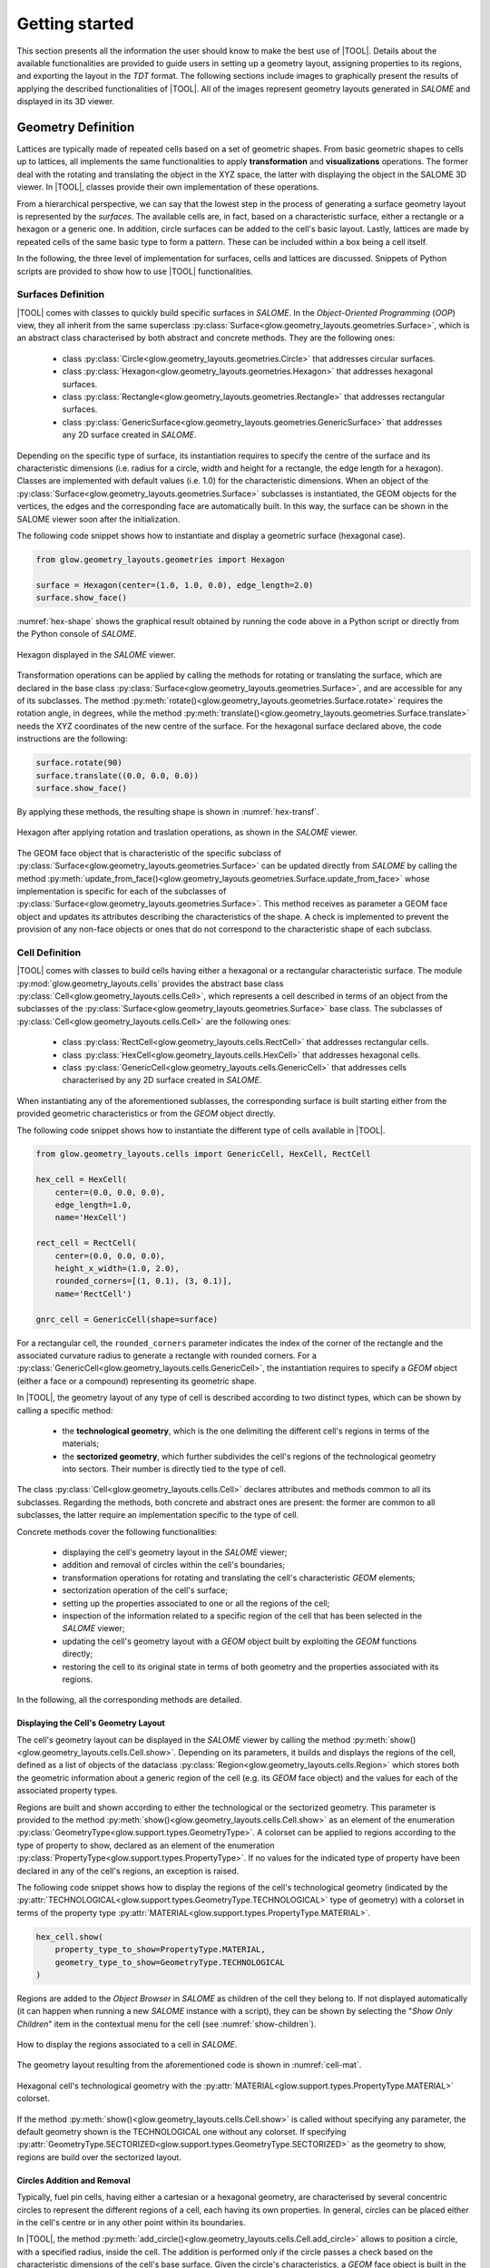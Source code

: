 ===============
Getting started
===============

This section presents all the information the user should know to make the best
use of |TOOL|.
Details about the available functionalities are provided to guide users in
setting up a geometry layout, assigning properties to its regions, and
exporting the layout in the *TDT* format.
The following sections include images to graphically present the results of
applying the described functionalities of |TOOL|. All of the images represent
geometry layouts generated in *SALOME* and displayed in its 3D viewer.

Geometry Definition
-------------------

Lattices are typically made of repeated cells based on a set of geometric
shapes. From basic geometric shapes to cells up to lattices, all implements
the same functionalities to apply **transformation** and **visualizations**
operations. The former deal with the rotating and translating the object in the
XYZ space, the latter with displaying the object in the SALOME 3D viewer.
In |TOOL|, classes provide their own implementation of these operations.

From a hierarchical perspective, we can say that the lowest step in the process
of generating a surface geometry layout is represented by the *surfaces*.
The available cells are, in fact, based on a characteristic surface, either a
rectangle or a hexagon or a generic one. In addition, circle surfaces can be
added to the cell's basic layout. Lastly, lattices are made by repeated cells
of the same basic type to form a pattern. These can be included within a box
being a cell itself.

In the following, the three level of implementation for surfaces, cells and
lattices are discussed. Snippets of Python scripts are provided to show how
to use |TOOL| functionalities.

Surfaces Definition
^^^^^^^^^^^^^^^^^^^

|TOOL| comes with classes to quickly build specific surfaces in *SALOME*.
In the *Object-Oriented Programming* (*OOP*) view, they all inherit from the
same superclass :py:class:`Surface<glow.geometry_layouts.geometries.Surface>`,
which is an abstract class characterised by both abstract and concrete methods.
They are the following ones:

  - class :py:class:`Circle<glow.geometry_layouts.geometries.Circle>` that
    addresses circular surfaces.
  - class :py:class:`Hexagon<glow.geometry_layouts.geometries.Hexagon>` that
    addresses hexagonal surfaces.
  - class :py:class:`Rectangle<glow.geometry_layouts.geometries.Rectangle>`
    that addresses rectangular surfaces.
  - class :py:class:`GenericSurface<glow.geometry_layouts.geometries.GenericSurface>`
    that addresses any 2D surface created in *SALOME*.

Depending on the specific type of surface, its instantiation requires to specify
the centre of the surface and its characteristic dimensions (i.e. radius for a
circle, width and height for a rectangle, the edge length for a hexagon).
Classes are implemented with default values (i.e. 1.0) for the characteristic
dimensions.
When an object of the :py:class:`Surface<glow.geometry_layouts.geometries.Surface>`
subclasses is instantiated, the GEOM objects for the vertices, the edges and
the corresponding face are automatically built. In this way, the surface can
be shown in the SALOME viewer soon after the initialization.

The following code snippet shows how to instantiate and display a geometric
surface (hexagonal case).

.. code-block:: python

  from glow.geometry_layouts.geometries import Hexagon

  surface = Hexagon(center=(1.0, 1.0, 0.0), edge_length=2.0)
  surface.show_face()

:numref:`hex-shape` shows the graphical result obtained by running the code
above in a Python script or directly from the Python console of *SALOME*.

.. _hex-shape:
.. figure:: images/hexagon.png
   :alt: Hexagon in SALOME
   :width: 400px
   :align: center

   Hexagon displayed in the *SALOME* viewer.

Transformation operations can be applied by calling the methods for rotating
or translating the surface, which are declared in the base class
:py:class:`Surface<glow.geometry_layouts.geometries.Surface>`, and are accessible
for any of its subclasses.
The method :py:meth:`rotate()<glow.geometry_layouts.geometries.Surface.rotate>`
requires the rotation angle, in degrees, while the method
:py:meth:`translate()<glow.geometry_layouts.geometries.Surface.translate>`
needs the XYZ coordinates of the new centre of the surface.
For the hexagonal surface declared above, the code instructions are the
following:

.. code-block:: python

  surface.rotate(90)
  surface.translate((0.0, 0.0, 0.0))
  surface.show_face()

By applying these methods, the resulting shape is shown in :numref:`hex-transf`.

.. _hex-transf:
.. figure:: images/hexagon_rot_transl.png
   :alt: Hexagon rotated and translated in SALOME
   :width: 400px
   :align: center

   Hexagon after applying rotation and traslation operations, as shown in the
   *SALOME* viewer.

The GEOM face object that is characteristic of the specific subclass of
:py:class:`Surface<glow.geometry_layouts.geometries.Surface>` can be updated
directly from *SALOME* by calling the method
:py:meth:`update_from_face()<glow.geometry_layouts.geometries.Surface.update_from_face>`
whose implementation is specific for each of the subclasses of
:py:class:`Surface<glow.geometry_layouts.geometries.Surface>`.
This method receives as parameter a GEOM face object and updates its attributes
describing the characteristics of the shape.
A check is implemented to prevent the provision of any non-face objects or ones
that do not correspond to the characteristic shape of each subclass.

Cell Definition
^^^^^^^^^^^^^^^

|TOOL| comes with classes to build cells having either a hexagonal or a
rectangular characteristic surface.
The module :py:mod:`glow.geometry_layouts.cells` provides the abstract base class
:py:class:`Cell<glow.geometry_layouts.cells.Cell>`, which represents a cell
described in terms of an object from the subclasses of the
:py:class:`Surface<glow.geometry_layouts.geometries.Surface>` base class.
The subclasses of :py:class:`Cell<glow.geometry_layouts.cells.Cell>` are the
following ones:

  - class :py:class:`RectCell<glow.geometry_layouts.cells.RectCell>` that
    addresses rectangular cells.
  - class :py:class:`HexCell<glow.geometry_layouts.cells.HexCell>` that
    addresses hexagonal cells.
  - class :py:class:`GenericCell<glow.geometry_layouts.cells.GenericCell>`
    that addresses cells characterised by any 2D surface created in *SALOME*.

When instantiating any of the aforementioned sublasses, the corresponding surface
is built starting either from the provided geometric characteristics or from
the *GEOM* object directly.

The following code snippet shows how to instantiate the different type of cells
available in |TOOL|.

.. code-block:: python

  from glow.geometry_layouts.cells import GenericCell, HexCell, RectCell

  hex_cell = HexCell(
      center=(0.0, 0.0, 0.0),
      edge_length=1.0,
      name='HexCell')

  rect_cell = RectCell(
      center=(0.0, 0.0, 0.0),
      height_x_width=(1.0, 2.0),
      rounded_corners=[(1, 0.1), (3, 0.1)],
      name='RectCell')

  gnrc_cell = GenericCell(shape=surface)

For a rectangular cell, the ``rounded_corners`` parameter indicates the index
of the corner of the rectangle and the associated curvature radius to generate
a rectangle with rounded corners.
For a :py:class:`GenericCell<glow.geometry_layouts.cells.GenericCell>`, the
instantiation requires to specify a *GEOM* object (either a face or a compound)
representing its geometric shape.

In |TOOL|, the geometry layout of any type of cell is described according to
two distinct types, which can be shown by calling a specific method:

  - the **technological geometry**, which is the one delimiting the different
    cell's regions in terms of the materials;
  - the **sectorized geometry**, which further subdivides the cell's regions of
    the technological geometry into sectors. Their number is directly tied to
    the type of cell.

The class :py:class:`Cell<glow.geometry_layouts.cells.Cell>` declares attributes
and methods common to all its subclasses. Regarding the methods, both concrete
and abstract ones are present: the former are common to all subclasses, the
latter require an implementation specific to the type of cell.

Concrete methods cover the following functionalities:

  - displaying the cell's geometry layout in the *SALOME* viewer;
  - addition and removal of circles within the cell's boundaries;
  - transformation operations for rotating and translating the cell's
    characteristic *GEOM* elements;
  - sectorization operation of the cell's surface;
  - setting up the properties associated to one or all the regions of the cell;
  - inspection of the information related to a specific region of the cell
    that has been selected in the *SALOME* viewer;
  - updating the cell's geometry layout with a *GEOM* object built by
    exploiting the *GEOM* functions directly;
  - restoring the cell to its original state in terms of both geometry and the
    properties associated with its regions.

In the following, all the corresponding methods are detailed.

Displaying the Cell's Geometry Layout
"""""""""""""""""""""""""""""""""""""

The cell's geometry layout can be displayed in the *SALOME* viewer by calling
the method :py:meth:`show()<glow.geometry_layouts.cells.Cell.show>`. Depending
on its parameters, it builds and displays the regions of the cell, defined as
a list of objects of the dataclass :py:class:`Region<glow.geometry_layouts.cells.Region>`
which stores both the geometric information about a generic region of the cell
(e.g. its *GEOM* face object) and the values for each of the associated property
types.

Regions are built and shown according to either the technological or the sectorized
geometry. This parameter is provided to the
method :py:meth:`show()<glow.geometry_layouts.cells.Cell.show>` as an element
of the enumeration :py:class:`GeometryType<glow.support.types.GeometryType>`.
A colorset can be applied to regions according to the type of property to show,
declared as an element of the enumeration
:py:class:`PropertyType<glow.support.types.PropertyType>`. If no values for the
indicated type of property have been declared in any of the cell's regions, an
exception is raised.

The following code snippet shows how to display the regions of the cell's
technological geometry (indicated by the :py:attr:`TECHNOLOGICAL<glow.support.types.GeometryType.TECHNOLOGICAL>`
type of geometry) with a colorset in terms of the property type
:py:attr:`MATERIAL<glow.support.types.PropertyType.MATERIAL>`.

.. code-block:: python

  hex_cell.show(
      property_type_to_show=PropertyType.MATERIAL,
      geometry_type_to_show=GeometryType.TECHNOLOGICAL
  )

Regions are added to the *Object Browser* in *SALOME* as children of the cell
they belong to. If not displayed automatically (it can happen when running a
new *SALOME* instance with a script), they can be shown by selecting the
"*Show Only Children*" item in the contextual menu for the cell (see
:numref:`show-children`).

.. _show-children:
.. figure:: images/cell_show_children.png
   :alt: How to display the cell's regions in SALOME
   :width: 400px
   :align: center

   How to display the regions associated to a cell in *SALOME*.

The geometry layout resulting from the aforementioned code is shown in
:numref:`cell-mat`.

.. _cell-mat:
.. figure:: images/cell_show_col.png
   :alt: Cell's technological geometry with MATERIAL colorset
   :width: 400px
   :align: center

   Hexagonal cell's technological geometry with the :py:attr:`MATERIAL<glow.support.types.PropertyType.MATERIAL>`
   colorset.

If the method :py:meth:`show()<glow.geometry_layouts.cells.Cell.show>` is called
without specifying any parameter, the default geometry shown is the TECHNOLOGICAL
one without any colorset.
If specifying :py:attr:`GeometryType.SECTORIZED<glow.support.types.GeometryType.SECTORIZED>`
as the geometry to show, regions are build over the sectorized layout.

Circles Addition and Removal
""""""""""""""""""""""""""""

Typically, fuel pin cells, having either a cartesian or a hexagonal geometry,
are characterised by several concentric circles to represent the different
regions of a cell, each having its own properties.
In general, circles can be placed either in the cell's centre or in any other
point within its boundaries.

In |TOOL|, the method :py:meth:`add_circle()<glow.geometry_layouts.cells.Cell.add_circle>`
allows to position a circle, with a specified radius, inside the cell. The
addition is performed only if the circle passes a check based on the
characteristic dimensions of the cell's base surface.
Given the circle's characteristics, a *GEOM* face object is built in the given
position, if any is specified; otherwise the circle is added in the cell centre.
In any case, a partition operation between the cell face and the new circle is
performed resulting in a geometric surface that comprises both faces.

The following code snippet shows how to add circles in specific positions within
a hexagonal cell.

.. code-block:: python

  hex_cell.add_circle(radius=0.5)
  hex_cell.add_circle(radius=0.1, position=(0.2, 0.2, 0.0))
  hex_cell.show()

:numref:`cell-circles` shows the result of adding a circle in the circle's centre
and in a specific position after calling the method
:py:meth:`show()<glow.geometry_layouts.cells.Cell.show>` that updates the
*SALOME* viewer with the current state of the cell's geometry layout.

.. _cell-circles:
.. figure:: images/cell_add_circle.png
   :alt: Hexagonal cell with two circular regions in SALOME
   :width: 400px
   :align: center

   Hexagonal cell's geometry layout after adding two circles to its
   technological geometry.

Calling the method :py:meth:`add_circle()<glow.geometry_layouts.cells.Cell.add_circle>`
updates the technological geometry of the cell. The same goes for the method
:py:meth:`remove_circle()<glow.geometry_layouts.cells.Cell.remove_circle>`.

When any property type (e.g. a material) has been assigned to the cell's region
where the circle is added, the regions resulting from partitioning the cell with
the circle inherit the properties of the overlapped regions (see
:numref:`prop-regions`).

.. _prop-regions:
.. figure:: images/cell_prop_regions.png
   :alt: Hexagonal cell with property colorset in SALOME
   :width: 400px
   :align: center

   Hexagonal cell's technological geometry shown with a properties colorset;
   the added circles have the same property of the overlapped region.

If the added circle is cell-centred, then it also inherits the sectorization
options of the overlapped centred region (see :numref:`sect-regions`).

.. _sect-regions:
.. figure:: images/cell_sect_regions.png
   :alt: Hexagonal cell with sectorization visualization in SALOME
   :width: 400px
   :align: center

   Hexagonal cell's sectorized geometry; only the cell-centred circle is
   subdivided in six regions as the the overlapped region.

When removing a circular region having any property type or sectorization option
associated, the region resulting after its removal keeps the same values of the
region that contained the removed one.

Transformation Operations
"""""""""""""""""""""""""

Transformation operations can be applied by calling the methods for rotating
or translating the cell's geometric elements, i.e. the GEOM objects
representing the technological and sectorized geometry, as well as the regions.
The method :py:meth:`rotate()<glow.geometry_layouts.cells.Cell.rotate>`
requires the rotation angle, in degrees, while the method
:py:meth:`translate()<glow.geometry_layouts.cells.Cell.translate>`
needs the XYZ coordinates of the new centre of the cell.
While the former operates on the same instance, the latter returns a deep copy
of the original instance positioned in the new centre.
For a hexagonal cell, the code instructions for rotating and translating the
cell are the following:

.. code-block:: python

  hex_cell.rotate(90)
  new_cell = hex_cell.translate((1.0, 1.0, 0.0))
  new_cell.show()

Sectorization Operation
"""""""""""""""""""""""

Other than the technological geometry, cells can be displayed also in terms of
the sectorized one.
This type of geometry consists in subdividing the cell's regions of the
technological geometry in a number of sectors which is specific for the type of
cell. Subclasses of :py:class:`Cell<glow.geometry_layouts.cells.Cell>` declares
the available number of sectors for a same region of the technological geometry,
as well as the starting angle from which the subdivision starts.
We can have the following values:

  - :py:class:`HexCell<glow.geometry_layouts.cells.HexCell>` - admitted number
    of sectors are either `1` or `6`, while `0` or `30` for the starting angle.
  - :py:class:`RectCell<glow.geometry_layouts.cells.RectCell>` - admitted number
    of sectors are `1`, `4`, `8` and `16`, while the corresponding angles are
    `0` and `45.0` for a subdivision in four sectors, `0` and `22.5` for a
    subdivision in eight sectors, `0` for a subdivision in one or sixteen
    sectors.

Rectangular cells also have the option of applying a *windmill* sectorization
to the region farthest from the cell's center, provided that region is
subdivided into eight sectors.

The method :py:meth:`sectorize()<glow.geometry_layouts.cells.Cell.sectorize>` of
the base class :py:class:`Cell<glow.geometry_layouts.cells.Cell>` is abstract,
meaning that each of its subclasses provide their own configuration for applying
the sectorization. The logic for subdividing the regions in sectors is common
to all subclasses.

The following code snippet shows how to apply a sectorization, with ``windmill``
option enabled, for a cartesian cell having two cell-centred circles.

.. code-block:: python

  rect_cell.sectorize([1, 4, 8], [0, 45, 22.5], windmill=True)
  rect_cell.show(geometry_type_to_show=GeometryType.SECTORIZED)

Elements in the two lists provided to the method
:py:meth:`sectorize()<glow.geometry_layouts.cells.RectCell.sectorize>` are
associated to the regions from the closest to the farthest one from the cell's
centre.
:numref:`cart-cell-sect` shows the result after applying the indicated sectorization.

.. _cart-cell-sect:
.. figure:: images/cell_sectorize.png
   :alt: Cartesian cell after its sectorization
   :width: 400px
   :align: center

   Cartesian cell after applying the sectorization operation. The number of
   subdivisions of the cell's regions matches the order in which sectorization
   numbers are provided to the method.

.. _set-cell-prop:

Setting Up the Cell's Regions Properties
""""""""""""""""""""""""""""""""""""""""

Cells' regions can be displayed by applying a colorset that depends on the type
of property to show, as item of the :py:class:`PropertyType<glow.support.types.PropertyType>`
enumeration.
To set values for a specific property type, users can rely on two methods:

  - :py:meth:`set_properties()<glow.geometry_layouts.cells.Cell.set_properties>`,
    which allows users to set values for different types of properties for all
    the regions of the cell's technological geometry.
    The convention for declaring the values of a property is from the closest
    to the farthest region.
  - :py:meth:`set_region_property()<glow.geometry_layouts.cells.Cell.set_region_property>`,
    which allows to set a value for the indicated type of property of a single
    cell's region; this can be either the one currently selected in the
    *SALOME* viewer or the one provided as parameter to the method.

The following code snippet shows how to apply values for the
:py:attr:`MATERIAL<glow.support.types.PropertyType.MATERIAL>` type of property,
which is the only one currently implemented.

.. code-block:: python

  rect_cell.set_properties(
      {PropertyType.MATERIAL: ['GAP', 'FUEL', 'COOLANT']}
  )
  rect_cell.add_circle(0.1)
  rect_cell.set_region_property(
      PropertyType.MATERIAL,
      'MAT',
      Circle(radius=0.1).face
  )
  rect_cell.show(PropertyType.MATERIAL)

In particular, given a cartesian cell with two cell-centred circles, the first
method allows all the material values to be set together.
A new circular region is added, and the corresponding face is used to identify
the region within the cell to which the property should be assigned.
From within the *SALOME* viewer, the region can be provided by simply selecting
it and calling the method from the integrated Python console.
In any case, the cell's geometry layout with the :py:attr:`MATERIAL<glow.support.types.PropertyType.MATERIAL>`
colorset is shown in :numref:`cell-after-props`.

.. _cell-after-props:
.. figure:: images/cell_properties.png
   :alt: Cartesian cell after setting up the properties
   :width: 400px
   :align: center

   Cartesian cell after setting up the values for the :py:attr:`MATERIAL<glow.support.types.PropertyType.MATERIAL>`
   property type. It is shown with a colorset highlighting the different values
   assigned to the cell's regions.

Regions Inspection
""""""""""""""""""

When the regions of the cell's technological or sectorized geometry are displayed
in the *SALOME* viewer, information about a selected region, including the assigned
properties can be inspected.
To do so, the method :py:meth:`get_regions_info()<glow.geometry_layouts.cells.Cell.get_regions_info>`
can be called directly in the Python console of *SALOME* from an object
of any of the subclasses of :py:class:`Cell<glow.geometry_layouts.cells.Cell>`.
If no region, or more than one, is selected when calling the method, an exception
is raised. The available information, that is printed in the Python console,
includes the name of the cell's region and the value for each of the assigned
type of properties (see :numref:`reg-info`).

.. _reg-info:
.. figure:: images/region_info.png
   :alt: Information about a selected region of the cell
   :width: 400px
   :align: center

   Information about a selected region of the cell; its name and values for the
   assigned properties are printed.

Updating the Cell's Geometry Layout
"""""""""""""""""""""""""""""""""""

The methods of the class :py:class:`Cell<glow.geometry_layouts.cells.Cell>`
allow to characterise the cell in terms of both its geometry layout and the
properties. However, given a base shape, deriving from the subclasses of
:py:class:`Surface<glow.geometry_layouts.geometries.Surface>`, users can
characterise the geometry only by adding or removing circles.
To support any customization of the cell's geometry, while keeping the base
shape the same, two methods are provided:

  - :py:meth:`update_geometry()<glow.geometry_layouts.cells.Cell.update_geometry>`,
    which allows to update the type of geometry (either the technological or the
    sectorized one) displayed in the *SALOME* viewer with the *GEOM* object
    currently selected.
  - :py:meth:`update_geometry_from_face()<glow.geometry_layouts.cells.Cell.update_geometry_from_face>`,
    which allows to update the indicated type of geometry with a given *GEOM*
    object.

In both cases, the result is a new layout for the technological or the sectorized
geometry. In the former case, the provided geometry is analysed to extract all
the edges: circles and arc of circles are detected to update an internal list;
segment-type edges are instead applied all together on the basic shape of the
cell with a partition operation.
If any properties were assigned, the new regions inherit them; the same goes for
the sectorization options.

The following code snippet shows how the cell's technological geometry could
be updated with a non-standard geometry built by overlapping two hexagonal
shapes with different dimensions.

.. code-block:: python

  hex_1 = Hexagon(edge_length=1)
  hex_2 = Hexagon(edge_length=1.5)

  shape = make_partition([hex_2.face], [hex_1.face], ShapeType.COMPOUND)

  hex_cell = HexCell()
  hex_cell.update_geometry_from_face(GeometryType.TECHNOLOGICAL, shape)
  hex_cell.show()

The function :py:func:`make_partition()<glow.interface.geom_interface.make_partition>`
cuts a list of shapes (in the first argument) with those provided in the list
as second argument; the resulting type of shape is indicated as third argument.
After applying the built geometry to the cell, the result can be displayed in
the *SALOME* viewer (see :numref:`updated-cell`).

.. _updated-cell:
.. figure:: images/updated_cell.png
   :alt: Cell's geometry after update
   :width: 400px
   :align: center

   Hexagonal cell's layout after updating its technological geometry.

Restoring Cell's State
""""""""""""""""""""""

There could be cases where users need to reset the cell's geometry layout and
the properties associated to its regions.
The method :py:meth:`restore()<glow.geometry_layouts.cells.Cell.restore>`
satisfies this need by restoring the cell's technological layout to the its
base shape without any inner circle.
The sectorized layout is removed, whereas properties and sectorization options
are re-initialized with default values.


Lattice Definition
^^^^^^^^^^^^^^^^^^

|TOOL| comes with classes to build lattices characterised by either hexagonal
or cartesian cells.
The module :py:mod:`glow.geometry_layouts.lattices` provides the class
:py:class:`Lattice<glow.geometry_layouts.lattices.Lattice>` to describe any
kind of lattice of cells.
The type of lattice is determined by the type of the cells, which must all be
of the same type, identified by an item of the enumeration
:py:class:`CellType<glow.support.types.CellType>`. This is automatically set
at instantiation time or when adding cells to the lattice.

The :py:class:`Lattice<glow.geometry_layouts.lattices.Lattice>` class can be
instantiated either without any cell or by providing a list of objects of the
subclasses of :py:class:`Cell<glow.geometry_layouts.cells.Cell>`.

In |TOOL|, the logic behind the construction of a lattice relies on the *layer*
concept: when a new cell, or a group of cells is added to the lattice, which
can happen either at instantiation time or when calling the corresponding
methods, the cells are associated to a specific layer (either a new layer or
an existing one).
The attribute :py:attr:`layers<glow.geometry_layouts.lattices.Lattice.layers>`
serves this purpose, as it is a list of lists of
:py:class:`Cell<glow.geometry_layouts.cells.Cell>` objects in which cells
are assigned to a specific inner list according to an index indicating the
layer.
This is especially useful when dealing with lattices made by superimposing
cells with different dimensions.

The following code snippet shows how to instantiate a lattice with the different
type of cells available in |TOOL|.

.. code-block:: python

  from glow.geometry_layouts.cells import HexCell, RectCell
  from glow.geometry_layouts.lattices import Lattice

  hex_cell = HexCell()
  rect_cell = RectCell()

  cart_lattice = Lattice(
      cells=[
          rect_cell.translate((0.5, 0.5, 0.0)),
          rect_cell.translate((-0.5, 0.5, 0.0)),
          rect_cell.translate((-0.5, -0.5, 0.0)),
          rect_cell.translate((0.5, -0.5, 0.0)),
      ],
      name="Cartesian Lattice",
      center=(0.0, 0.0, 0.0),
      boxes_thick=[0.075, 0.075]
  )
  lattice = Lattice()
  hex_lattice = Lattice([hex_cell])

The three examples show different instantiations; in particular, we have:

  - a cartesian lattice built from a list of cells positioned to recreate a
    2x2 pattern; by specifying the ``boxes_thick`` parameter, the built lattice
    is enclosed within a rectangular box made by two layers of given thicknesses.
  - a lattice built without any cell. The lattice's methods for adding cells
    need to be called to define its geometry layout.
  - a hexagonal lattice built from a single cell positioned in the centre of
    the lattice.

Similarly to the cells, the two types of geometry layout, the technological and
the sectorized ones, apply to a lattice. In this case, we have that:

  - the **technological geometry** is the one presenting the cells according to
    the different regions delimited in terms of the materials;
  - the **sectorized geometry** is the one in which the cells are further
    subdivided into sectors.

The :py:class:`Lattice<glow.geometry_layouts.lattices.Lattice>` public methods
cover the following functionalities:

  - building the lattice's regions, as elements of the dataclass
    :py:class:`Region<glow.geometry_layouts.cells.Region>`, according to either
    the technological or the sectorized type of geometry of the cells in the
    lattice;
  - displaying the lattice's geometry layout in the *SALOME* viewer;
  - adding a single cell or a group of the same cell organised in one or more
    rings around the lattice's centre;
  - transformation operations for rotating or translating the lattice's cells
    and its characteristic *GEOM* elements;
  - enclosing the lattice in a box declared from the thicknesses of its layers
    or by means of an instance of the subclasses of
    :py:class:`Cell<glow.geometry_layouts.cells.Cell>`;
  - setting up the properties associated to one region of the lattice or to the
    ones of the box;
  - applying a specific type of symmetry in accordance with the type of lattice;
  - setting the type of geometry in accordance with the type of lattice and of
    applied symmetry;
  - inspecting the information related to a specific region of the lattice
    that has been selected in the *SALOME* viewer;
  - restoring a list of cells of the lattice to their original state, both in
    terms of geometry and properties.

Building Lattice's Regions
""""""""""""""""""""""""""

To facilitate displaying and exporting the lattice's geometry layout, the method
:py:meth:`build_regions()<glow.geometry_layouts.lattices.Lattice.build_regions>`
is provided. It builds a list of :py:class:`Region<glow.geometry_layouts.cells.Region>`
objects that are representative of the regions in which the lattice is subdivided
when assembling all the cells together with the box, if present.
Cells can be associated to different layers of cells in the lattice: when building
the lattice's regions, all the layers are collapsed into a single layer of cells.
Layers are traversed from the uppest to the lowest one and if cells are overlapped
they are either cut or removed from the lattice. :numref:`overlap` shows the
result of overlapping a cell with others.

.. _overlap:
.. figure:: images/lattice_overlap_cells.png
   :alt: Lattice with a cell overlapping other cells
   :width: 400px
   :align: center

   Hexagonal lattice where a cell overlaps other cells of an inferior layer.


If any symmetry is applied or the lattice is enclosed in a box, the compound
of assembled cells is further processed. For each *GEOM* face object extracted
from the compound resulting from this series of operations, a
:py:class:`Region<glow.geometry_layouts.cells.Region>` object is built.
The properties assignment is performed by finding the corresponding region among
the ones in the lattice's cells.

According to the type of geometry of the cells that is provided to the method
:py:meth:`build_regions()<glow.geometry_layouts.lattices.Lattice.build_regions>`,
the resulting regions describe either the technological or the sectorized
geometry of the lattice.

Displaying the Lattice's Geometry Layout
""""""""""""""""""""""""""""""""""""""""

The lattice's geometry layout can be displayed in the *SALOME* viewer by calling
the method :py:meth:`show()<glow.geometry_layouts.lattices.Lattice.show>`.
Depending on its parameters, it builds and displays the regions of the cell by
internally calling the method :py:meth:`build_regions()<glow.geometry_layouts.lattices.Lattice.build_regions>`.

Regions are built and shown according to either the technological or the
sectorized geometry by specifying it as parameter of the method. This parameter
is an element of the enumeration :py:class:`GeometryType<glow.support.types.GeometryType>`.
A colorset can also be applied to regions according to the type of property to
be displayed, which is specified as an element of the enumeration
:py:class:`PropertyType<glow.support.types.PropertyType>`. If no values for the
indicated type of property have been declared in any of the regions in the
lattice, an exception is raised.
Regions sharing the same values for the indicated type of property will have
the same colour.
In *SALOME*, regions are added to the *Object Browser* as children of the
lattice they belong to, similarly to what happens for cells (see
:numref:`show-children`).

The following code snippet shows how to display the regions of the lattice's
technological geometry (indicated by the :py:attr:`TECHNOLOGICAL<glow.support.types.GeometryType.TECHNOLOGICAL>`
type of geometry) with a colorset in terms of the property type
:py:attr:`MATERIAL<glow.support.types.PropertyType.MATERIAL>`.

.. code-block:: python

  cart_lattice.show(
      property_type_to_show=PropertyType.MATERIAL,
      geometry_type_to_show=GeometryType.TECHNOLOGICAL
  )

:numref:`lattice-show` shows the resulting geometry layout of the lattice after
running the above code.

.. _lattice-show:
.. figure:: images/lattice_show_col.png
   :alt: Lattice's technological geometry with the MATERIAL colorset
   :width: 400px
   :align: center

   Cartesian lattice's technological geometry with the :py:attr:`MATERIAL<glow.support.types.PropertyType.MATERIAL>`
   colorset.

The same considerations on the parameters done for the method
:py:meth:`show()<glow.geometry_layouts.cells.Cell.show>` of the subclasses of
:py:class:`Cell<glow.geometry_layouts.cells.Cell>` are valid for the lattice
as well.

Adding cell(s)
""""""""""""""

The layout of a lattice, in terms of its cells, can be build directly when
instantiating an object of :py:class:`Lattice<glow.geometry_layouts.lattices.Lattice>`
by providing a list of :py:class:`Cell<glow.geometry_layouts.cells.Cell>`
subclasses.
In addition to this approach, some methods are present to ease the lattice's
construction, especially when several identical cells need to be added. They
are the following ones:

  - :py:meth:`add_cell()<glow.geometry_layouts.lattices.Lattice.add_cell>`,
    which allows to add a single cell at an indicated position;
  - :py:meth:`add_ring_of_cells()<glow.geometry_layouts.lattices.Lattice.add_ring_of_cells>`,
    which allows to add a ring of the same cell at the indicated ring index;
  - :py:meth:`add_rings_of_cells()<glow.geometry_layouts.lattices.Lattice.add_rings_of_cells>`,
    which allows to add the indicated number of rings of the same cell, starting
    from the current ring index occupied by cells.

The method :py:meth:`add_cell()<glow.geometry_layouts.lattices.Lattice.add_cell>`
adds the cell to the specified position, if any is provided, otherwise the cell
is placed in the lattice's centre. It is important to note that any cell added
with this method is included in a new *layer*, i.e. a new sub-list is created
for the attribute :py:attr:`layers<glow.geometry_layouts.lattices.Lattice.layers>`
containing the cell itself.

The layout of a lattice can be considered as consisting of several rings, each
occupied by an increasing number of cells as the ring index increases. The two
methods :py:meth:`add_ring_of_cells()<glow.geometry_layouts.lattices.Lattice.add_ring_of_cells>`
and :py:meth:`add_rings_of_cells()<glow.geometry_layouts.lattices.Lattice.add_rings_of_cells>`
provide a quick way for adding one or more rings of cells. The former adds the
cells at the given ring index while the latter adds the indicated number of
rings of cells starting from the maximum value of ring index currently present
in the lattice.
Users should also note that, while the former method enables them to specify
the *layer* to which the ring of cells is added (by providing its index), the
latter always adds the rings of cells to a new *layer*.

All the aforementioned methods do not allow to mix cells with different types
(i.e. having different item of the enumeration :py:class:`CellType<glow.support.types.CellType>`);
this ensures that all the cells have either a cartesian or a hexagonal type.

The following code snippet shows the different ways to add cells to a lattice.

.. code-block:: python

  cell = HexCell()
  lattice = Lattice([cell])

  lattice.add_ring_of_cells(cell, 1)
  lattice.add_rings_of_cells(hex_cell, 2)
  lattice.add_cell(hex_cell, (1.5, 1.5, 0.0))
  lattice.show()

The lattice's geometry layout resulting from adding hexagonal cells using the
three methods is shown in :numref:`lattice-add`.

.. _lattice-add:
.. figure:: images/lattice_add_cells.png
   :alt: Lattice after adding cells
   :width: 400px
   :align: center

   Hexagonal lattice built by applying the three methods for adding cells.

Lattice's Transformation Operations
"""""""""""""""""""""""""""""""""""

Transformation operations can be applied by calling the methods for rotating
or translating the lattice's geometric elements, i.e. the *GEOM* compound objects
representing its full and partial (if any symmetry is applied) geometry layouts,
the contained cells, including the box (if present), and all the regions.
The method :py:meth:`rotate()<glow.geometry_layouts.lattices.Lattice.rotate>`
requires the rotation angle, in degrees, while the method
:py:meth:`translate()<glow.geometry_layouts.lattices.Lattice.translate>`
needs the new XYZ coordinates of the centre of the lattice.
Users should note that both methods operate on the same instance and the result
of the transformation is directly shown in the *SALOME* viewer.

Enclose the Lattice in a Box
""""""""""""""""""""""""""""

In nuclear reactors, fuel assemblies can be framed in a metallic box. To
replicate exactly the same kind of layouts, |TOOL| allows to insert a lattice
within a box.
A box is an instance of the subclasses of :py:class:`Cell<glow.geometry_layouts.cells.Cell>`
which can be built either from the thicknesses of its layers or by instantiating
the corresponding :py:class:`Cell<glow.geometry_layouts.cells.Cell>` object
directly.
The former case relies on the method :py:meth:`build_lattice_box()<glow.geometry_layouts.lattices.Lattice.build_lattice_box>`,
which, given the type of lattice (i.e. hexagonal or cartesian), automatically
instantiates a :py:class:`Cell<glow.geometry_layouts.cells.Cell>` object built
by overlapping as many rectangles or hexagons as the number of the indicated
thicknesses of the layers.
The provided values can be all positive, meaning that layers are built so that
the borders of the first layer touch the farthest ring of cells (see
:numref:`box-pos`).
The method also allows the first value in the list of thicknesses to be
negative: this case replicates a situation where the first layer of the box
cuts the farthest ring of cells (see :numref:`box-neg`).

The following code snippet show how to build a box for the lattice using the
method :py:meth:`build_lattice_box()<glow.geometry_layouts.lattices.Lattice.build_lattice_box>`
with the first layer thickness either being positive or negative.

.. code-block:: python

  lattice.build_lattice_box([0.1, 0.1])
  lattice.show()

  lattice.build_lattice_box([-0.1, 0.1])
  lattice.show()

The result of applying both method calls separately, for a hexagonal lattice,
is shown in :numref:`box-pos` and in :numref:`box-neg` respectively.

.. _box-pos:
.. figure:: images/lattice_box_pos.png
   :alt: Lattice within a box with positive thicknesses
   :width: 400px
   :align: center

   Hexagonal lattice framed in a box with all positive thicknesses for the
   layers.

.. _box-neg:
.. figure:: images/lattice_box_neg.png
   :alt: Lattice within a box with negative first thickness
   :width: 400px
   :align: center

   Hexagonal lattice framed in a box with a negative thickness for the first
   layer. The box cuts the farthest ring of cells.

The lattice's box can also be declared by setting the corresponding property
:py:attr:`lattice_box<glow.geometry_layouts.lattices.Lattice.lattice_box>` with
an object of the subclasses of :py:class:`Cell<glow.geometry_layouts.cells.Cell>`.
The setter of the property requires the cell's centre to coincide with that of
the lattice, otherwise an exception is raised.
Both :py:class:`Cell<glow.geometry_layouts.cells.Cell>` objects or ``None`` are
valid inputs for the setter. The latter can be used to remove any box previously
set.

Both ways of setting a box lead to the same result: the *GEOM* compound object
representing the lattice's geometry layout is updated by assembling the cells
with the one of the box, eventually cutting the farthest ring of cells.

Setting Up Properties
"""""""""""""""""""""

Similarly to cells, also the regions of a lattice can be displayed by applying
a colorset that depends on the type of property to show, as item of the
:py:class:`PropertyType<glow.support.types.PropertyType>` enumeration.

There are different ways for users to set values for a specific property type
of a region of the lattice.
If the region belongs to any cell, the methods previously described (see
:ref:`set-cell-prop`) for a :py:class:`Cell<glow.geometry_layouts.cells.Cell>`
object remain valid, provided they are applied to the correct instance stored
in the attribute :py:attr:`layers<glow.geometry_layouts.lattices.Lattice.layers>`.

In addition, users can rely on the following methods of the class
:py:class:`Lattice<glow.geometry_layouts.lattices.Lattice>`:

  - :py:meth:`set_region_property()<glow.geometry_layouts.lattices.Lattice.set_region_property>`,
    which allows to set a value for the indicated type of property of a single
    lattice's region; this can be either the one currently selected in the
    *SALOME* viewer or the one provided as parameter to the method.
  - :py:meth:`set_lattice_box_properties()<glow.geometry_layouts.lattices.Lattice.set_lattice_box_properties>`,
    which allows users to set values for different types of properties for all
    the regions of the :py:class:`Cell<glow.geometry_layouts.cells.Cell>`
    instance, which is the box that encloses the lattice.
    The convention for declaring the values of a property is always the same,
    i.e. from the closest to the farthest region.
    Users should note that for hexagonal boxes, the number of values to provide
    is always equal to that of the layers plus one. The reason is that the
    first value in the list is associated to the regions between the cells and
    the first layer of the box.

The following code snippet shows the different ways to apply values for the
:py:attr:`MATERIAL<glow.support.types.PropertyType.MATERIAL>` property type,
i.e. either to all the cells or to an indicated region or to the regions of
the lattice's box.

.. code-block:: python

  # Build the lattice geometry layout
  hex_cell = HexCell()
  hex_cell.rotate(90)
  lattice = Lattice([hex_cell])
  lattice.add_ring_of_cells(hex_cell, 1)
  lattice.build_lattice_box([0.1])
  # The same value for the 'MATERIAL' property is assigned to all the cells
  for layer in lattice.layers:
      for cell in layer:
          cell.set_properties(
              {PropertyType.MATERIAL: ['COOLANT']}
          )
  # A different value for the 'MATERIAL' property is assigned to the central
  # cell
  lattice.set_region_property(PropertyType.MATERIAL, 'GAP', hex_cell.face)
  # Values for the 'MATERIAL' property are assigned to the box's regions
  lattice.set_lattice_box_properties(
      {PropertyType.MATERIAL: ['COOLANT', 'METAL']}
  )
  lattice.show(PropertyType.MATERIAL)

The resulting lattice's geometry layout with the :py:attr:`MATERIAL<glow.support.types.PropertyType.MATERIAL>`
colorset is shown in :numref:`lattice-set-props`.

.. _lattice-set-props:
.. figure:: images/lattice_properties.png
   :alt: Lattice after setting up the properties
   :width: 400px
   :align: center

   Lattice after setting up the values for a type of property. It is shown
   with the corresponding colorset.

Applying Symmetries
"""""""""""""""""""

Trackings on a full geometry layout of a fuel assembly can be computationally
expensive, in particular if containing lots of rings of cells.
To speed up the calculations, users can rely on cuts to extract parts out of
the existing layout, thus focusing on the minimum portion of the geometry that
can reproduce the whole motif by unfolding symmetries.
|TOOL| supports the application of specific types of symmetries to the lattice.
According to the type of cells in the lattice, we can have:

  - Full, half, quarter, and eighth symmetries for a cartesian lattice;
  - Full, third, sixth and twelfth symmetries for a hexagonal lattice.

The method :py:meth:`apply_symmetry()<glow.geometry_layouts.lattices.Lattice.apply_symmetry>`
allows users to apply the indicated type of symmetry as item of the enumeration
:py:class:`SymmetryType<glow.support.types.SymmetryType>`.
Since |TOOL| considers that only specific types of symmetry are allowed for
each type of lattice, an exception is raised if the user tries to apply an
invalid symmetry for the current lattice.
Independently from the type of symmetry, the method
:py:meth:`apply_symmetry()<glow.geometry_layouts.lattices.Lattice.apply_symmetry>`
automatically performs *cut* operations on the *GEOM* compound object of the
lattice so that the remaining part describes the requested symmetry.

For cartesian lattices, the operation of applying a symmetry is performed
independently of the presence of a box. However, for hexagonal lattices, |TOOL|
requires the lattice to be framed in a box. This is because the *SALT* module
of *DRAGON5* cannot track the resulting geometry layout if the shape is not
triangular or rectangular.

The following code snippet shows different applications of a symmetry type
for a cartesian and a hexagonal lattice.

.. code-block:: python

  rect_lattice.apply_symmetry(SymmetryType.QUARTER)
  hex_lattice.apply_symmetry(SymmetryType.TWELFTH)

When calling the method :py:meth:`apply_symmetry()<glow.geometry_layouts.lattices.Lattice.apply_symmetry>`,
the geometry layout of the lattice is automatically updated and displayed in
the *SALOME* viewer (if the method is called from its Python console).
:numref:`quarter-symm` and :numref:`twelfth-symm` show the results of applying
a :py:attr:`QUARTER<glow.support.types.SymmetryType.QUARTER>` and a
:py:attr:`TWELFTH<glow.support.types.SymmetryType.TWELFTH>` symmetry to a
cartesian and a hexagonal lattice, respectively.

.. _quarter-symm:
.. figure:: images/lattice_qsym.png
   :alt: Cartesian lattice after applying a quarter symmetry
   :width: 400px
   :align: center

   Cartesian lattice after applying the :py:attr:`QUARTER<glow.support.types.SymmetryType.QUARTER>`
   type of symmetry.

.. _twelfth-symm:
.. figure:: images/lattice_twsym.png
   :alt: Hexagonal lattice after applying a twelfth symmetry
   :width: 400px
   :align: center

   Hexagonal lattice after applying the :py:attr:`TWELFTH<glow.support.types.SymmetryType.TWELFTH>`
   type of symmetry.

Users should note that |TOOL| does not recognize if the layout of cells
guarantees to replicate the full layout when any valid symmetry is applied.
It is up to the user to apply a symmetry that can be representative for the
specific layout of the lattice.

Setting the Lattice's Type of Geometry
""""""""""""""""""""""""""""""""""""""

The *SALT* module of *DRAGON5* identifies each type of geometry layout of the
lattice with a specific index value. In the TDT file, this is identified by
the *typgeo* value which is representative of the geometry layout (either full
or partial, if any symmetry is applied) and the type of BCs on the lattice's
borders.
User should note that specific values of *typgeo* are also associated to the
two different types of tracking allowed by the *SALT* module of *DRAGON5*.
In particular, we have that:

  - values of `0`, `1` and `2` for *typgeo are associated with a *TISO* tracking
    type, which indicates a uniform tracking;
  - values greater that `2` for *typgeo* are associated with a *TSPC* tracking
    type, which indicates a cyclic tracking.

The items of the enumeration :py:class:`LatticeGeometryType<glow.support.types.LatticeGeometryType>`
identify the different *typgeo* values available in |TOOL|.
When a :py:class:`Lattice<glow.geometry_layouts.lattices.Lattice>` class is
instantiated, a default value for the property :py:attr:`type_geo<glow.geometry_layouts.lattices.Lattice.type_geo>`
is assigned according to the number and the type of cells.
Users can assign a value to this property directly, provided it is valid for
the lattice's geometry layout. This means that values specific for a type of
lattice and symmetry cannot be applied if not matching the current state of the
lattice.
For any values of *typgeo* involving BCs of type *translation*, the assignement
is performed only if the lattice is either made by a single cell or if enclosed
in a box.

|TOOL| provides also the method :py:meth:`set_type_geo()<glow.geometry_layouts.lattices.Lattice.set_type_geo>`
to set the item of the enumeration
:py:class:`LatticeGeometryType<glow.support.types.LatticeGeometryType>`.

The following code snippet shows different applications of the property
:py:attr:`type_geo<glow.geometry_layouts.lattices.Lattice.type_geo>`.

.. code-block:: python

  rect_lattice.type_geo = LatticeGeometryType.RECTANGLE_TRAN
  hex_lattice.set_type_geo(LatticeGeometryType.SA60)

Setting the value for the property does not result in any change in the lattice's
geometry layout. It influences the information written in the output TDT file
in terms of the BCs section, as this is strictly related to the *typgeo*.

Lattice's Regions Inspection
""""""""""""""""""""""""""""

When the regions of the lattice's technological or sectorized geometry are
displayed in the *SALOME* viewer, information about a selected region,
including the assigned properties, can be inspected.
The method :py:meth:`get_regions_info()<glow.geometry_layouts.lattices.Lattice.get_regions_info>`
can be called directly in the Python console of *SALOME* from an object
of :py:class:`Lattice<glow.geometry_layouts.lattices.Lattice>`.
If no region, or more than one, is selected when calling the method, an exception
is raised. The available information, that is printed in the Python console,
includes the name of the lattice's region and the value for each of the assigned
type of properties.

Restoring Lattice's Cells
"""""""""""""""""""""""""

Similarly to the class :py:class:`Cell<glow.geometry_layouts.cells.Cell>`, also
the class :py:class:`Lattice<glow.geometry_layouts.lattices.Lattice>` offers
a *restore* functionality.
The method :py:meth:`restore_cells()<glow.geometry_layouts.lattices.Lattice.restore_cells>`
allows users to restore the geometry layout of a group of cells of the lattice
by removing any circular region, while also setting the properties accordingly
with the provided ones.
If any cells have no centered circular regions, the *restore* operation is not
performed for those specific cells.
In addition, users can specify if the operation should be ignored for those
cells whose circular regions have not been cut, e.g. following a cell that
overlaps another one (see :numref:`overlap`).

This method can work in conjuction with the function
:py:func:`get_changed_cells()<glow.geometry_layouts.lattices.get_changed_cells>`
to retrieve any cells whose geometry layout has been modified so to restore
them easily.

The following code snippet shows the case of a hexagonal lattice where a
central cell overlaps those of the layer below it. The *restore* operation
is applied to all the overlapped cells resulting in the lattice's geometry
layout of :numref:`restored-cells`.

.. code-block:: python

  # Build the lattice geometry layout
  cell = HexCell()
  cell.add_circle(0.2)
  cell.add_circle(0.3)
  cell.add_circle(0.4)
  cell.rotate(90)
  cell.set_properties({PropertyType.MATERIAL: ['MAT_1', 'MAT_2', 'MAT_3', 'MAT_4']})
  lattice = Lattice([])
  lattice.add_ring_of_cells(cell, 2)
  # A cell with greater dimensions is added in the lattice centre, overlapping
  # those of the layer below
  central_cell = HexCell(edge_length=1.5)
  central_cell.rotate(90)
  central_cell.set_properties({PropertyType.MATERIAL: ['MAT_4']})
  lattice.add_cell(central_cell, ())
  # Assemble all the layers
  lattice.build_regions()
  # Restore the overlapped cells
  lattice.restore_cells(
      get_changed_cells(lattice),
      {PropertyType.MATERIAL: 'MAT_4'},
      ignore_not_cut=False
  )
  lattice.show(PropertyType.MATERIAL)

.. _restored-cells:
.. figure:: images/lattice_restore.png
   :alt: Lattice's after restoring overlapped cells shown with MATERIAL colorset
   :width: 400px
   :align: center

   Hexagonal lattice's technological geometry showing the result of restoring
   the overlapped cells. The geometry layout is displayed with the
   :py:attr:`MATERIAL<glow.support.types.PropertyType.MATERIAL>` colorset.


Lattice Analysis and Export
---------------------------

The aim of |TOOL| is to provide neutronics experts with a tool that allows them
to create geometry layouts and export the surface geometry representation to a
file. This file can then be used to perform a tracking with the *SALT* module
of *DRAGON5*.
The generated file is in the format *APOLLO2* requires for its *TDT* solver.

To meet this requirement, |TOOL| comes with a functionality for extracting the
necessary information about the geometry and generate the *TDT*-format output
file.

Once the lattice geometry has been created using a
:py:class:`Lattice<glow.geometry_layouts.lattices.Lattice>`instance, users can
run the export process by calling the function
:py:func:`analyse_and_generate_tdt<glow.main.analyse_and_generate_tdt>`.
This function first analyses the lattice, then generates the *TDT*-format output
file containing the extracted information.

This function operates on the provided :py:class:`Lattice<glow.geometry_layouts.lattices.Lattice>`
instance on the basis of specific configuration options defined in the dataclass
:py:class:`TdtSetup<glow.main.TdtSetup>`.
The available settings include:

  - the type of geometry layout of the cells, as item of the enumeration
    :py:class:`GeometryType<glow.support.types.GeometryType>`;
  - the type of property associated to the lattice's regions, as item of the
    enumeration :py:class:`PropertyType<glow.support.types.PropertyType>`;
  - the value of the *albedo*, indicating how much reflective the BCs are,
    i.e. the ratio of exiting to entering neutrons. This attribute can assume
    values between `0.0` (no reflection) and `1.0` (full reflection) for a
    :py:attr:`ISOTROPIC<glow.support.types.LatticeGeometryType.ISOTROPIC>`
    type of geometry of the lattice. If nothing is provided, a default value
    that corresponds to the lattice's geometry type is adopted (i.e. `0.0` for
    :py:attr:`ISOTROPIC<glow.support.types.LatticeGeometryType.ISOTROPIC>`
    geometry layouts, `1.0` for the others).

The values set in the given :py:class:`TdtSetup<glow.main.TdtSetup>` instance
drives the analysis step in which the needed geometric data is extracted from
the lattice.
The first step consists in determining the lattice's *GEOM* compound object
to analyse; this is selected on the basis of the :py:class:`GeometryType<glow.support.types.GeometryType>`
and on the applied :py:class:`SymmetryType<glow.support.types.SymmetryType>`.
Each :py:class:`Region<glow.geometry_layouts.cells.Region>` object, which
corresponds to the regions of the lattice compound, is associated with its value
of property type (:py:class:`PropertyType<glow.support.types.PropertyType>`)
for which the lattice is analysed. In addition, an index is assigned to each
region to ensure its identification.
The *GEOM* edge objects are then extracted and associated to the corresponding
regions. This means that each edge, identified with another index, has one or
two regions associated with it. Those associated with two regions are internal
edges, shared by two adjacent regions, while those associated with only one region
are border edges.
Lastly, the indices of the border edges are associated to a boundary, whose
type (as item of the enumeration :py:class:`BoundaryType<glow.support.types.BoundaryType>`)
and geometric data are determined on the basis of the
:py:class:`LatticeGeometryType<glow.support.types.LatticeGeometryType>` and the
applied :py:class:`SymmetryType<glow.support.types.SymmetryType>`.

.. only:: html

   :numref:`tdt-types` provides the association between
   :py:class:`LatticeGeometryType<glow.support.types.LatticeGeometryType>` and
   :py:class:`BoundaryType<glow.support.types.BoundaryType>` for the two type of
   cells with the symmetries available in |TOOL|.
   The first group of coloumns *LatticeGeometryType*-*BoundaryType* indicates the
   values for which a uniform tracking (i.e. *TISO*) should be performed in *SALT*;
   the second group refers to values which correspond to a cyclic tracking (i.e.
   *TSPC*).
   An :py:attr:`ISOTROPIC<glow.support.types.LatticeGeometryType.ISOTROPIC>` type
   of geometry does not correspond to any BC, whereas those having two types of
   BCs applies a :py:attr:`ROTATION<glow.support.types.BoundaryType.ROTATION>`
   on the internal boundaries and a :py:attr:`TRANSLATION<glow.support.types.BoundaryType.TRANSLATION>`
   on the external ones (see :numref:`tran-rota`).

.. only:: latex

   The following tables provides the association between
   :py:class:`LatticeGeometryType<glow.support.types.LatticeGeometryType>` and
   :py:class:`BoundaryType<glow.support.types.BoundaryType>` for the two type of
   cells with the symmetries available in |TOOL|.
   The first table indicates the values for which a uniform tracking (i.e.
   *TISO*) should be performed in *SALT*; the second table refers to values
   which correspond to a cyclic tracking (i.e. *TSPC*).
   An :py:attr:`ISOTROPIC<glow.support.types.LatticeGeometryType.ISOTROPIC>` type
   of geometry does not correspond to any BC, whereas those having two types of
   BCs applies a :py:attr:`ROTATION<glow.support.types.BoundaryType.ROTATION>`
   on the internal boundaries and a :py:attr:`TRANSLATION<glow.support.types.BoundaryType.TRANSLATION>`
   on the external ones (see :numref:`tran-rota`).

.. only:: html

   .. _tdt-types:

   .. table:: Available combinations for *TISO* and *TSPC* cases.
      :widths: auto
      :align: center

      +----------+--------------+---------------------+----------------------+---------------------+----------------------+
      | CellType | SymmetryType | LatticeGeometryType | BoundaryType         | LatticeGeometryType | BoundaryType         |
      +==========+==============+=====================+======================+=====================+======================+
      |          | FULL         | ISOTROPIC           |          /           | HEXAGON_TRAN        | TRANSLATION          |
      |          +--------------+---------------------+----------------------+---------------------+----------------------+
      |          | THIRD        | ROTATION            | TRANSLATION/ROTATION | R120                | TRANSLATION/ROTATION |
      |          +--------------+---------------------+----------------------+---------------------+----------------------+
      |  HEX     |              | SYMMETRIES_TWO      | AXIAL_SYMMETRY       | SA60                | AXIAL_SYMMETRY       |
      |          | SIXTH        +---------------------+----------------------+---------------------+----------------------+
      |          |              | ROTATION            | TRANSLATION/ROTATION | RA60                | TRANSLATION/ROTATION |
      |          +--------------+---------------------+----------------------+---------------------+----------------------+
      |          | TWELFTH      | SYMMETRIES_TWO      | AXIAL_SYMMETRY       | S30                 | AXIAL_SYMMETRY       |
      +----------+--------------+---------------------+----------------------+---------------------+----------------------+
      |          |              |                     |                      | RECTANGLE_TRAN      | TRANSLATION          |
      |          | FULL         | ISOTROPIC           |          /           +---------------------+----------------------+
      |          |              |                     |                      | RECTANGLE_SYM       | AXIAL_SYMMETRY       |
      |          +--------------+---------------------+----------------------+---------------------+----------------------+
      |  RECT    | HALF         | SYMMETRIES_TWO      | AXIAL_SYMMETRY       | RECTANGLE_SYM       | AXIAL_SYMMETRY       |
      |          +--------------+---------------------+----------------------+---------------------+----------------------+
      |          | QUARTER      | SYMMETRIES_TWO      | AXIAL_SYMMETRY       | RECTANGLE_SYM       | AXIAL_SYMMETRY       |
      |          +--------------+---------------------+----------------------+---------------------+----------------------+
      |          | EIGHTH       | SYMMETRIES_TWO      | AXIAL_SYMMETRY       | RECTANGLE_EIGHTH    | AXIAL_SYMMETRY       |
      +----------+--------------+---------------------+----------------------+---------------------+----------------------+

.. only:: latex

   .. raw:: latex

      {\small
      \begin{table}[ht]
      \centering
      \begin{tabularx}{.95\textwidth}{|X|X|X|X|}\hline
        \textbf{CellType} & \textbf{SymmetryType} & \textbf{LatticeGeometryType} & \textbf{BoundaryType} \\ \hline
        HEX & FULL & ISOTROPIC & N.D.\\ \hline
        HEX & THIRD & ROTATION & TRANSLATION\-ROTATION\\ \hline
        HEX & SIXTH & SYMMETRIES\_TWO & AXIAL\_SYMMETRY\\ \hline
        HEX & SIXTH & ROTATION & TRANSLATION\-ROTATION\\ \hline
        HEX & TWELFTH & SYMMETRIES\_TWO & AXIAL\_SYMMETRY\\ \hline
        RECT & FULL & ISOTROPIC & N.D.\\ \hline
        RECT & HALF & SYMMETRIES\_TWO & AXIAL\_SYMMETRY\\ \hline
        RECT & QUARTER & SYMMETRIES\_TWO & AXIAL\_SYMMETRY\\ \hline
        RECT & EIGHTH & SYMMETRIES\_TWO & AXIAL\_SYMMETRY\\ \hline
      \end{tabularx}
      \caption{Available combinations for \textit{TISO} case}
      \end{table}
      }

      {\small
      \begin{table}[ht]
      \centering
      \begin{tabularx}{.95\textwidth}{|X|X|X|X|}\hline
        \textbf{CellType} & \textbf{SymmetryType} & \textbf{LatticeGeometryType} & \textbf{BoundaryType} \\ \hline
        HEX & FULL & HEXAGON\_TRAN & TRANSLATION\\ \hline
        HEX & THIRD & R120 & TRANSLATION\-ROTATION\\ \hline
        HEX & SIXTH & SA60 & AXIAL\_SYMMETRY\\ \hline
        HEX & SIXTH & RA60 & TRANSLATION\-ROTATION\\ \hline
        HEX & TWELFTH & S30 & AXIAL\_SYMMETRY\\ \hline
        RECT & FULL & RECTANGLE\_TRAN & TRANSLATION\\ \hline
        RECT & FULL & RECTANGLE\_SYM & AXIAL\_SYMMETRY\\ \hline
        RECT & HALF & RECTANGLE\_SYM & AXIAL\_SYMMETRY\\ \hline
        RECT & QUARTER & RECTANGLE\_SYM & AXIAL\_SYMMETRY\\ \hline
        RECT & EIGHTH & RECTANGLE\_SYM & AXIAL\_SYMMETRY\\ \hline
      \end{tabularx}
      \caption{Available combinations for \textit{TSPC} case}
      \end{table}
      }

.. _tran-rota:
.. figure:: images/lattice_tran_rota.png
   :alt: Assignment of ROTATION and TRANSLATION BC types to boundaries
   :width: 400px
   :align: center

   Showing to which boundaries the :py:attr:`ROTATION<glow.support.types.BoundaryType.ROTATION>`
   and :py:attr:`TRANSLATION<glow.support.types.BoundaryType.TRANSLATION>` BC
   types are assigned to (third symmetry case).

Given all the geometric data extracted from the lattice, the output file is
generated. Its structure consists of five sections, that are:

  - the *header* section, providing information about the type of geometry
    (*typgeo* value), the number of *folds* (*nbfold* value), which is
    consistent with the *typgeo*, the number of *nodes* (i.e. the regions),
    the number of *elements* (i.e. the edges).
  - the *regions* section, providing a list of indices attributed to the
    regions in the lattice. It also contains the definition of the *macros* to
    indicate subvolumes of the assembly.
  - the *edges* section, providing the geometric information about all the edges
    in the geometry layout, as well as the indices of the regions they belong
    to.
  - the *boundary conditions* section, providing information about the BC types
    and the indices of the edges belonging to each boundary.
  - the *property* section, indicating the index of each value of the considered
    property type (e.g. the :py:attr:`MATERIAL<glow.support.types.PropertyType.MATERIAL>`
    one). The order in which values are present matches the indices of the
    regions.

Usage
-----

|TOOL| can be used directly by writing down a Python script where the single
needed modules can be imported; alternatively, users can import all the modules
at once to have them available by setting the following import instruction:

.. code-block:: python

  from glow import *

Given that, classes and methods are directly accessible and users can exploit
them to:

- assemble the geometry;
- assign properties to regions;
- visualize the result in the *SALOME* 3D viewer;
- perform the geometry analysis and the output *TDT* file generation.

To run this script, users can:

- provide it as argument when running *SALOME*;

    .. code-block:: bash

      salome my_script.py

- load it directly from within the *SALOME* application.

In addition, since *SALOME* comes with an embedded Python console, users can
import the |TOOL| modules and exploit its functionalities directly.

To see some of the |TOOL| functionalities in action, please refer to the script
files present in the ``tutorials`` folder: they are intended to show few
case studies and how they are managed in |TOOL|.
For further information about the available classes and methods, please refer
to the :doc:`api_guide` section.
